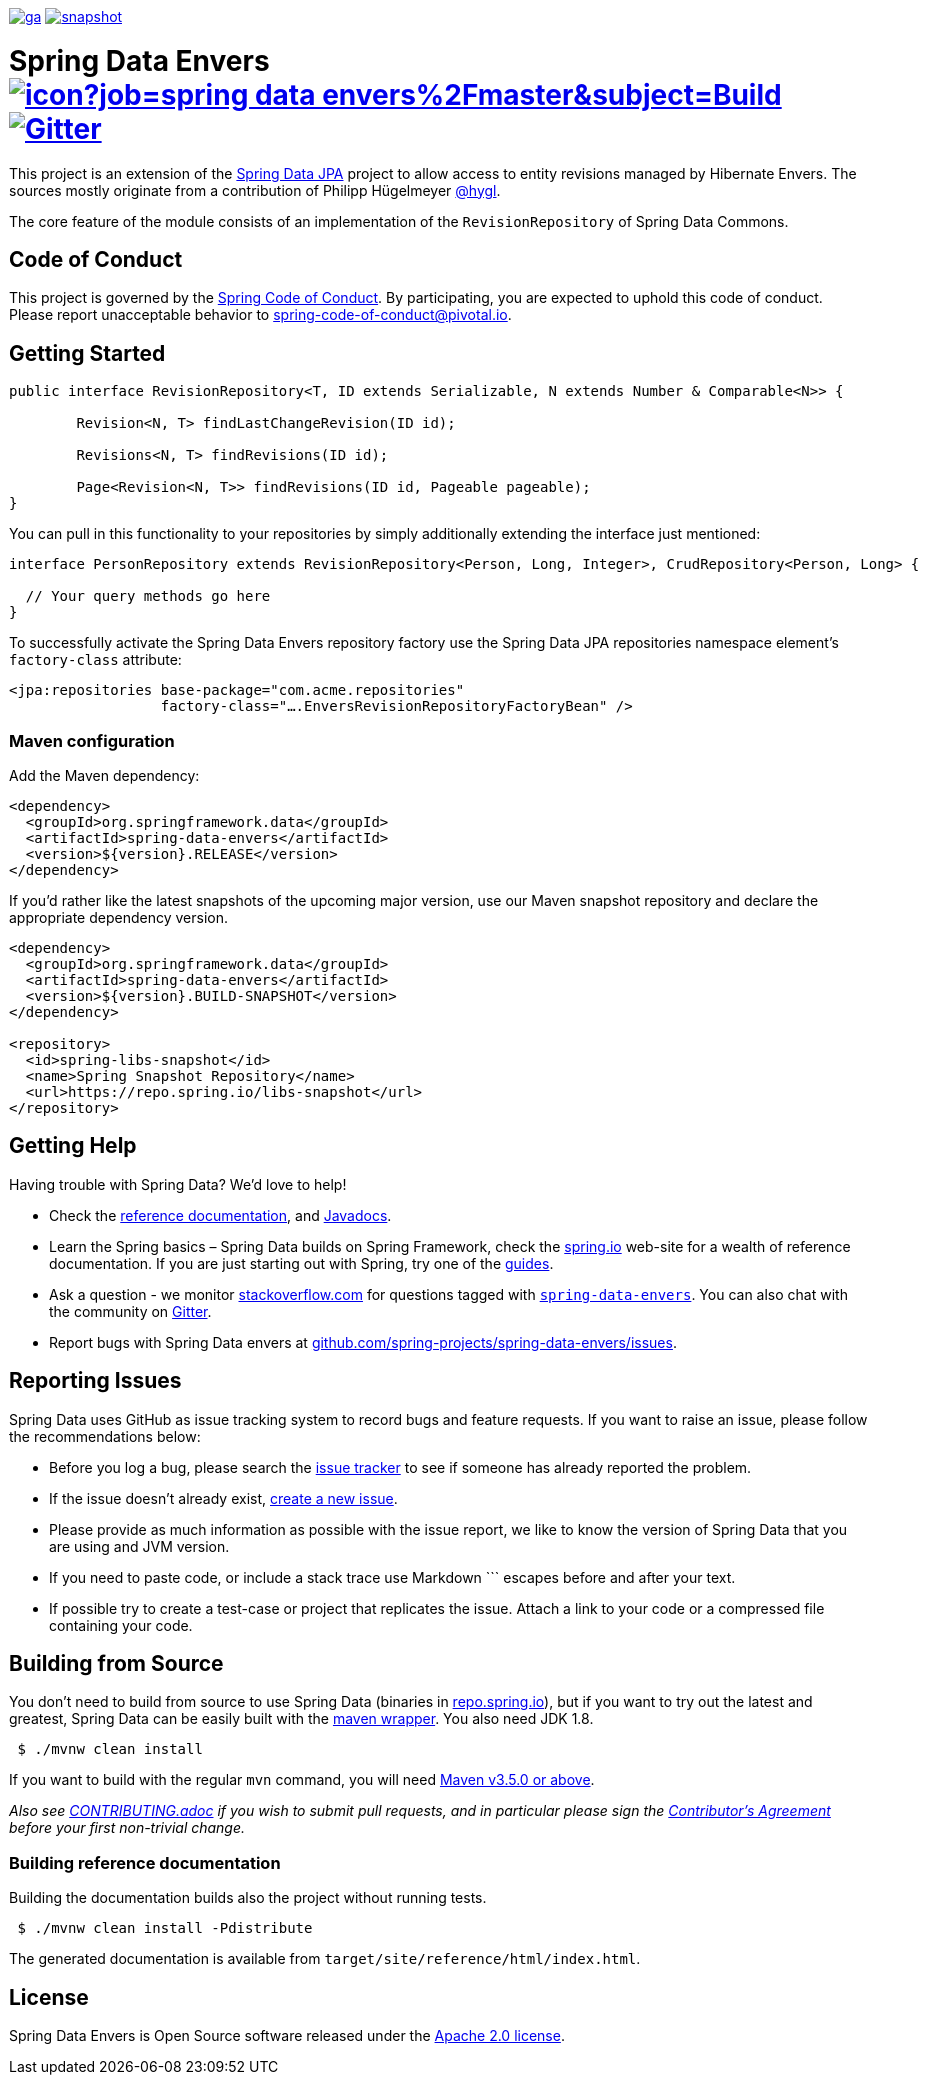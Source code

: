 image:https://spring.io/badges/spring-data-envers/ga.svg[title=Spring Data Envers,link=https://projects.spring.io/spring-data-envers#quick-start]
image:https://spring.io/badges/spring-data-envers/snapshot.svg[title=Spring Data Envers,link=https://projects.spring.io/spring-data-envers#quick-start]

= Spring Data Envers image:https://jenkins.spring.io/buildStatus/icon?job=spring-data-envers%2Fmaster&subject=Build[link=https://jenkins.spring.io/view/SpringData/job/spring-data-envers/] https://gitter.im/spring-projects/spring-data[image:https://badges.gitter.im/spring-projects/spring-data.svg[Gitter]]

This project is an extension of the https://github.com/SpringSource/spring-data-jpa[Spring Data JPA] project to allow access to entity revisions managed by Hibernate Envers. The sources mostly originate from a contribution of Philipp Hügelmeyer https://github.com/hygl[@hygl].

The core feature of the module consists of an implementation of the `RevisionRepository` of Spring Data Commons.

== Code of Conduct

This project is governed by the https://github.com/spring-projects/.github/blob/e3cc2ff230d8f1dca06535aa6b5a4a23815861d4/CODE_OF_CONDUCT.md[Spring Code of Conduct]. By participating, you are expected to uphold this code of conduct. Please report unacceptable behavior to spring-code-of-conduct@pivotal.io.

== Getting Started

[source,java]
----
public interface RevisionRepository<T, ID extends Serializable, N extends Number & Comparable<N>> {

	Revision<N, T> findLastChangeRevision(ID id);

	Revisions<N, T> findRevisions(ID id);

	Page<Revision<N, T>> findRevisions(ID id, Pageable pageable);
}
----

You can pull in this functionality to your repositories by simply additionally extending the interface just mentioned:

[source,java]
----
interface PersonRepository extends RevisionRepository<Person, Long, Integer>, CrudRepository<Person, Long> {

  // Your query methods go here
}
----

To successfully activate the Spring Data Envers repository factory use the Spring Data JPA repositories namespace element's `factory-class` attribute:

[source,xml]
----
<jpa:repositories base-package="com.acme.repositories"
                  factory-class="….EnversRevisionRepositoryFactoryBean" />
----

=== Maven configuration

Add the Maven dependency:

[source,xml]
----
<dependency>
  <groupId>org.springframework.data</groupId>
  <artifactId>spring-data-envers</artifactId>
  <version>${version}.RELEASE</version>
</dependency>
----

If you'd rather like the latest snapshots of the upcoming major version, use our Maven snapshot repository and declare the appropriate dependency version.

[source,xml]
----
<dependency>
  <groupId>org.springframework.data</groupId>
  <artifactId>spring-data-envers</artifactId>
  <version>${version}.BUILD-SNAPSHOT</version>
</dependency>

<repository>
  <id>spring-libs-snapshot</id>
  <name>Spring Snapshot Repository</name>
  <url>https://repo.spring.io/libs-snapshot</url>
</repository>
----

== Getting Help

Having trouble with Spring Data? We’d love to help!

* Check the
https://docs.spring.io/spring-data/envers/docs/current/reference/html/[reference documentation], and https://docs.spring.io/spring-data/envers/docs/current/api/[Javadocs].
* Learn the Spring basics – Spring Data builds on Spring Framework, check the https://spring.io[spring.io] web-site for a wealth of reference documentation.
If you are just starting out with Spring, try one of the https://spring.io/guides[guides].
* Ask a question - we monitor https://stackoverflow.com[stackoverflow.com] for questions tagged with https://stackoverflow.com/tags/spring-data[`spring-data-envers`].
You can also chat with the community on https://gitter.im/spring-projects/spring-data[Gitter].
* Report bugs with Spring Data envers at https://github.com/spring-projects/spring-data-envers/issues[github.com/spring-projects/spring-data-envers/issues].

== Reporting Issues

Spring Data uses GitHub as issue tracking system to record bugs and feature requests. If you want to raise an issue, please follow the recommendations below:

* Before you log a bug, please search the
https://github.com/spring-projects/spring-data-envers/issues[issue tracker] to see if someone has already reported the problem.
* If the issue doesn’t already exist, https://github.com/spring-projects/spring-data-envers/issues/new[create a new issue].
* Please provide as much information as possible with the issue report, we like to know the version of Spring Data that you are using and JVM version.
* If you need to paste code, or include a stack trace use Markdown +++```+++ escapes before and after your text.
* If possible try to create a test-case or project that replicates the issue. Attach a link to your code or a compressed file containing your code.

== Building from Source

You don’t need to build from source to use Spring Data (binaries in https://repo.spring.io[repo.spring.io]), but if you want to try out the latest and greatest, Spring Data can be easily built with the https://github.com/takari/maven-wrapper[maven wrapper].
You also need JDK 1.8.

[source,bash]
----
 $ ./mvnw clean install
----

If you want to build with the regular `mvn` command, you will need https://maven.apache.org/run-maven/index.html[Maven v3.5.0 or above].

_Also see link:CONTRIBUTING.adoc[CONTRIBUTING.adoc] if you wish to submit pull requests, and in particular please sign the https://cla.pivotal.io/sign/spring[Contributor’s Agreement] before your first non-trivial change._

=== Building reference documentation

Building the documentation builds also the project without running tests.

[source,bash]
----
 $ ./mvnw clean install -Pdistribute
----

The generated documentation is available from `target/site/reference/html/index.html`.

== License

Spring Data Envers is Open Source software released under the https://www.apache.org/licenses/LICENSE-2.0.html[Apache 2.0 license].
